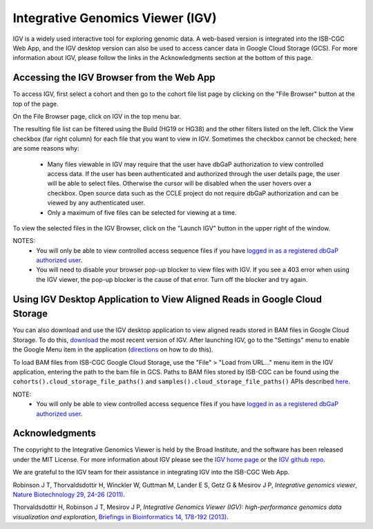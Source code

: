 *********************************
Integrative Genomics Viewer (IGV)
*********************************
IGV is a widely used interactive tool for exploring genomic data.  A web-based version is integrated into the ISB-CGC Web App, 
and the IGV desktop version can also be used to access cancer data in Google Cloud Storage (GCS). For more information about IGV, please follow the links in the Acknowledgments section at the bottom of this page.
  
Accessing the IGV Browser from the Web App
--------------------------------------------------

To access IGV, first select a cohort and then go to the cohort file list page by clicking on the "File Browser" button at the top of the page.

.. image:: cohort.PNG

On the File Browser page, click on IGV in the top menu bar.

The resulting file list can be filtered using the Build (HG19 or HG38) and the other filters listed on the left.  
Click the View checkbox (far right column) for each file that you want to view in IGV. Sometimes the checkbox cannot be checked; here are some reasons why:
 - Many files viewable in IGV may require that the user have dbGaP authorization to view controlled access data.  If the user has been authenticated and authorized through the user details page, the user will be able to select files.  Otherwise the cursor will be disabled when the user hovers over a checkbox.  Open source data such as the CCLE project do not require dbGaP authorization and can be viewed by any authenticated user.
 - Only a maximum of five files can be selected for viewing at a time.

To view the selected files in the IGV Browser, click on the "Launch IGV" button in the upper right of the window.

.. image:: CCLE_Files.PNG


NOTES:
 - You will only be able to view controlled access sequence files if you have `logged in as a registered dbGaP authorized user <http://isb-cancer-genomics-cloud.readthedocs.io/en/latest/sections/Gaining-Access-To-Controlled-Access-Data.html>`_.
 - You will need to disable your browser pop-up blocker to view files with IGV.  If you see a 403 error when using the IGV viewer, the pop-up blocker is the cause of that error.  Turn off the blocker and try again.


Using IGV Desktop Application to View Aligned Reads in Google Cloud Storage 
----------------------------------------------------------------------------

You can also download and use the IGV desktop application to view aligned reads stored in BAM files in Google Cloud Storage. To do this, `download <http://www.broadinstitute.org/software/igv/download>`_ the most recent version of IGV.  After launching IGV, go to the "Settings" menu to enable the Google Menu item in the application (`directions <http://googlegenomics.readthedocs.io/en/latest/use_cases/browse_genomic_data/igv.html>`_ on how to do this).

To load BAM files from ISB-CGC Google Cloud Storage, use the "File" > "Load from URL..."  menu item in the IGV application, entering the path to the bam file in GCS.  Paths to BAM files stored by ISB-CGC can be found using the ``cohorts().cloud_storage_file_paths()`` and ``samples().cloud_storage_file_paths()`` APIs described `here <https://isb-cancer-genomics-cloud.readthedocs.io/en/latest/sections/progapi/progAPI-v4/Programmatic-Demo.html>`_.


NOTE:
 - You will only be able to view controlled access sequence files if you have `logged in as a registered dbGaP authorized user <http://isb-cancer-genomics-cloud.readthedocs.io/en/latest/sections/Gaining-Access-To-Controlled-Access-Data.html>`_.


Acknowledgments
----------------

The copyright to the Integrative Genomics Viewer is held by the Broad Institute, and the software has been 
released under the MIT License.  For more information about IGV please see the 
`IGV home page <http://www.broadinstitute.org/software/igv/home>`_ or the 
`IGV github repo <https://github.com/igvteam/igv>`_.

We are grateful to the IGV team for their assistance in integrating IGV into the ISB-CGC Web App.

Robinson J T, Thorvaldsdottir H, Winckler W, Guttman M, Lander E S, Getz G & Mesirov J P, *Integrative genomics viewer*, 
`Nature Biotechnology 29, 24-26 (2011) <http://www.nature.com/nbt/journal/v29/n1/abs/nbt.1754.html>`_.

Thorvaldsdottir H, Robinson J T, Mesirov J P, 
*Integrative Genomics Viewer (IGV): high-performance genomics data visualization and exploration*,
`Briefings in Bioinformatics 14, 178-192 (2013) <http://bib.oxfordjournals.org/content/14/2/178.full?keytype=ref&%2520ijkey=qTgjFwbRBAzRZWC>`_.
